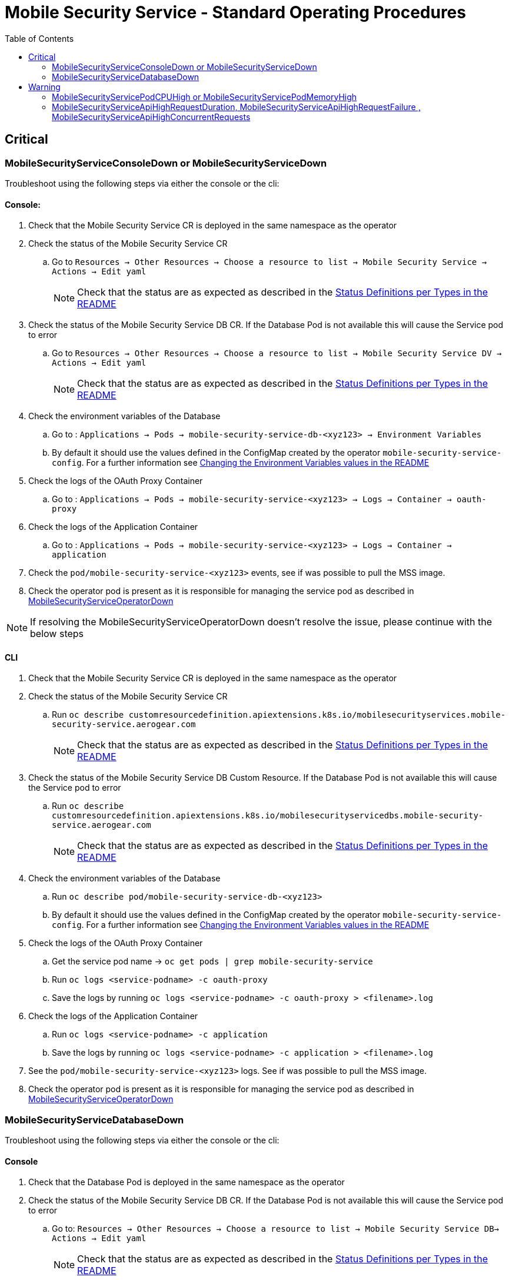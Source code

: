 ifdef::env-github[]
:status:
:tip-caption: :bulb:
:note-caption: :information_source:
:important-caption: :heavy_exclamation_mark:
:caution-caption: :fire:
:warning-caption: :warning:
:table-caption!:
endif::[]

:toc:
:toc-placement!:

= Mobile Security Service - Standard Operating Procedures

:toc:
toc::[]


== Critical

=== MobileSecurityServiceConsoleDown or MobileSecurityServiceDown

Troubleshoot using the following steps via either the console or the cli:

==== Console:

. Check that the Mobile Security Service CR is deployed in the same namespace as the operator
. Check the status of the Mobile Security Service CR
.. Go to `Resources -> Other Resources -> Choose a resource to list -> Mobile Security Service -> Actions -> Edit yaml`
+
NOTE: Check that the status are as expected as described in the https://github.com/aerogear/mobile-security-service-operator#status-definition-per-types[Status Definitions per Types in the README]
+
. Check the status of the Mobile Security Service DB CR. If the Database Pod is not available this will cause the Service pod to error
.. Go to `Resources -> Other Resources -> Choose a resource to list -> Mobile Security Service DV -> Actions -> Edit yaml`
+
NOTE: Check that the status are as expected as described in the https://github.com/aerogear/mobile-security-service-operator#status-definition-per-types[Status Definitions per Types in the README]
+
. Check the environment variables of the Database
.. Go to : `Applications -> Pods -> mobile-security-service-db-<xyz123> -> Environment Variables`
.. By default it should use the values defined in the ConfigMap created by the operator `mobile-security-service-config`. For a further information see link:.https://github.com/aerogear/mobile-security-service-operator#changing-the-environment-variables-values[Changing the Environment Variables values in the README]
. Check the logs of the OAuth Proxy Container
.. Go to : `Applications -> Pods -> mobile-security-service-<xyz123> -> Logs -> Container -> oauth-proxy`
. Check the logs of the Application Container
.. Go to : `Applications -> Pods -> mobile-security-service-<xyz123> -> Logs -> Container -> application`
. Check the `pod/mobile-security-service-<xyz123>` events, see if was possible to pull the MSS image.
. Check the operator pod is present as it is responsible for managing the service pod as described in https://github.com/aerogear/mobile-security-service-operator/blob/0.2.0/SOP/SOP-operator.adoc[MobileSecurityServiceOperatorDown]

NOTE: If resolving the MobileSecurityServiceOperatorDown doesn't resolve the issue, please continue with the below steps

==== CLI

. Check that the Mobile Security Service CR is deployed in the same namespace as the operator
. Check the status of the Mobile Security Service CR
.. Run `oc describe customresourcedefinition.apiextensions.k8s.io/mobilesecurityservices.mobile-security-service.aerogear.com`
+
NOTE: Check that the status are as expected as described in the https://github.com/aerogear/mobile-security-service-operator#status-definition-per-types[Status Definitions per Types in the README]
+
. Check the status of the Mobile Security Service DB Custom Resource. If the Database Pod is not available this will cause the Service pod to error
.. Run `oc describe customresourcedefinition.apiextensions.k8s.io/mobilesecurityservicedbs.mobile-security-service.aerogear.com`
+
NOTE: Check that the status are as expected as described in the https://github.com/aerogear/mobile-security-service-operator#status-definition-per-types[Status Definitions per Types in the README]
+
. Check the environment variables of the Database
.. Run `oc describe pod/mobile-security-service-db-<xyz123>`
.. By default it should use the values defined in the ConfigMap created by the operator `mobile-security-service-config`. For a further information see https://github.com/aerogear/mobile-security-service-operator#changing-the-environment-variables-values[Changing the Environment Variables values in the README]

. Check the logs of the OAuth Proxy Container
.. Get the service pod name -> `oc get pods | grep mobile-security-service`
.. Run `oc logs <service-podname> -c oauth-proxy`
.. Save the logs by running `oc logs <service-podname> -c oauth-proxy > <filename>.log`
. Check the logs of the Application Container
.. Run `oc logs <service-podname> -c application`
.. Save the logs by running `oc logs <service-podname> -c application > <filename>.log`
. See the `pod/mobile-security-service-<xyz123>` logs. See if was possible to pull the MSS image.
. Check the operator pod is present as it is responsible for managing the service pod as described in https://github.com/aerogear/mobile-security-service-operator/blob/0.2.0/SOP/SOP-operator.adoc[MobileSecurityServiceOperatorDown]

=== MobileSecurityServiceDatabaseDown

Troubleshoot using the following steps via either the console or the cli:

==== Console

. Check that the Database Pod is deployed in the same namespace as the operator
. Check the status of the Mobile Security Service DB CR. If the Database Pod is not available this will cause the Service pod to error
.. Go to: `Resources -> Other Resources -> Choose a resource to list -> Mobile Security Service DB-> Actions -> Edit yaml`
+
NOTE: Check that the status are as expected as described in the https://github.com/aerogear/mobile-security-service-operator#status-definition-per-types[Status Definitions per Types in the README]
+
. Check the environment variables of the Database
.. Go to : `Applications -> Pods -> mobile-security-service-db-<xyz123> -> Environment Variables`
.. By default it should use the values defined in the ConfigMap created by the operator `mobile-security-service-config`. For a further information see link:.https://github.com/aerogear/mobile-security-service-operator#changing-the-environment-variables-values[Changing the Environment Variables values in the README]
. Check the pod logs
.. Navigate to `Applications -> Pods -> mobile-security-service-db-<xyz123> -> Logs
. Check the `pod/mobile-security-service-db-<xyz123>` events, see if was possible to pull the Database image.
. Check the operator pod is present as it is responsible for managing the service pod as described in https://github.com/aerogear/mobile-security-service-operator/SOP/SOP-operator.md[MobileSecurityServiceOperatorDown]

==== CLI`

. Check that the Database Pod is deployed in the same namespace as the operator
. Check the status of the Mobile Security Service DB CR. If the Database Pod is not available this will cause the Service pod to error
.. Run `oc describe customresourcedefinition.apiextensions.k8s.io/mobilesecurityservicedbs.mobile-security-service.aerogear.com`
+
NOTE: Check that the status are as expected as described in the https://github.com/aerogear/mobile-security-service-operator#status-definition-per-types[Status Definitions per Types in the README]
+
.. Run `oc describe pod/mobile-security-service-db-<xyz123>`
.. By default it should use the values defined in the ConfigMap created by the operator `mobile-security-service-config`. For a further information see link:.https://github.com/aerogear/mobile-security-service-operator#changing-the-environment-variables-values[Changing the Environment Variables values in the README]
. Check the pod logs
.. Get the service pod name -> `oc get pods | grep mobile-security-service-db`
.. `oc logs <database-podname>`
.. Save the logs by running `oc logs <database-podname> > <filename>.log`
. Check the `pod/mobile-security-service-db-<xyz123>` logs, see if was possible to pull the Database image.
. Check the operator pod is present as it is responsible for managing the service pod as described in https://github.com/aerogear/mobile-security-service-operator/blob/0.2.0/SOP/SOP-operator.adoc[MobileSecurityServiceOperatorDown]

== Warning

=== MobileSecurityServicePodCPUHigh or MobileSecurityServicePodMemoryHigh

. Capture a snapshot of the 'Mobile Security Service Application' Grafana dashboard and track it over time. The metrics can be useful for identifying performance issues over time.
. Increase the log level of the Service pod (`pod/mobile-security-service-<xyz123>`)
.. Go to `Applications -> Deployment`
.. Click on in the `mobile-security-service`
.. Go to the `Environment` tab
.. Remove the `Env Var` `LOG_LEVEL`
.. Add a new `Env Var` `LOG_LEVEL` with the value `debug`
.. After saving the re-deploy of the service will be done automatically then you will be able to get further information

=== MobileSecurityServiceApiHighRequestDuration, MobileSecurityServiceApiHighRequestFailure , MobileSecurityServiceApiHighConcurrentRequests

Troubleshoot using the following steps via either the console and/or the cli:

. Capture a snapshot of the 'Mobile Security Service Application' Grafana dashboard and track it over time. The metrics can be useful for identifying performance issues over time.

==== Console:

. Capture application logs for analysis.
.. Go to : `Applications -> Pods -> mobile-security-service-<xyz123> -> Logs -> Container -> application`
.. Go to : `Applications -> Pods -> mobile-security-service-<xyz123> -> Logs -> Container -> oauth-proxy`
. Increase the log level of the Service pod (`pod/mobile-security-service-<xyz123>`)
.. Go to `Applications -> Deployment`
.. Click on in the `mobile-security-service`
.. Go to the `Environment` tab
.. Remove the `Env Var` `LOG_LEVEL`
.. Add new `Env Var` `LOG_LEVEL` with the value `debug`
.. After saving the re-deploy of the service will be done automatically then you will be able to get further information
. If necessary, recreate the service pod to restore service.
.. Navigate to `Application -> Pods -> mobile-security-service-<xyz123> -> Actions -> Delete -> Delete`

==== CLI:

. Capture application logs for analysis.
.. Get the service pod name -> `oc get pods | grep mobile-security-service`
.. `oc logs <service-podname> -c application`
.. Save the logs by running `oc logs <service-podname> -c application > <filename>.log`
. Increase the log level of the Service pod (`pod/mobile-security-service-<xyz123>`) 
. If necessary, recreate the service pod to restore service.
. Get the service pod name -> `oc get pods | grep mobile-security-service`
. oc delete pod <service-podname>
